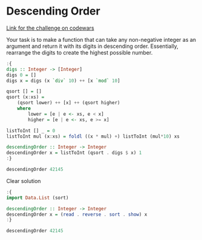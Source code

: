 * Descending Order

[[https://www.codewars.com/kata/5467e4d82edf8bbf40000155/train/haskell][Link for the challenge on codewars]]

Your task is to make a function that can take any non-negative integer as an argument and return it with its digits in descending order. Essentially, rearrange the digits to create the highest possible number.

#+begin_src haskell
:{
digs :: Integer -> [Integer]
digs 0 = []
digs x = digs (x `div` 10) ++ [x `mod` 10]

qsort [] = []
qsort (x:xs) =
    (qsort lower) ++ [x] ++ (qsort higher)
    where
        lower = [e | e <- xs, e < x]
        higher = [e | e <- xs, e >= x]

listToInt [] _ = 0
listToInt mul (x:xs) = foldl ((x * mul) +) listToInt (mul*10) xs

descendingOrder :: Integer -> Integer
descendingOrder x = listToInt (qsort . digs $ x) 1 
:}

descendingOrder 42145
#+end_src

#+RESULTS:
: Prelude> 54421

Clear solution

#+begin_src haskell
:{
import Data.List (sort)

descendingOrder :: Integer -> Integer
descendingOrder x = (read . reverse . sort . show) x
:}

descendingOrder 42145
#+end_src

#+RESULTS:
: Prelude> 54421
